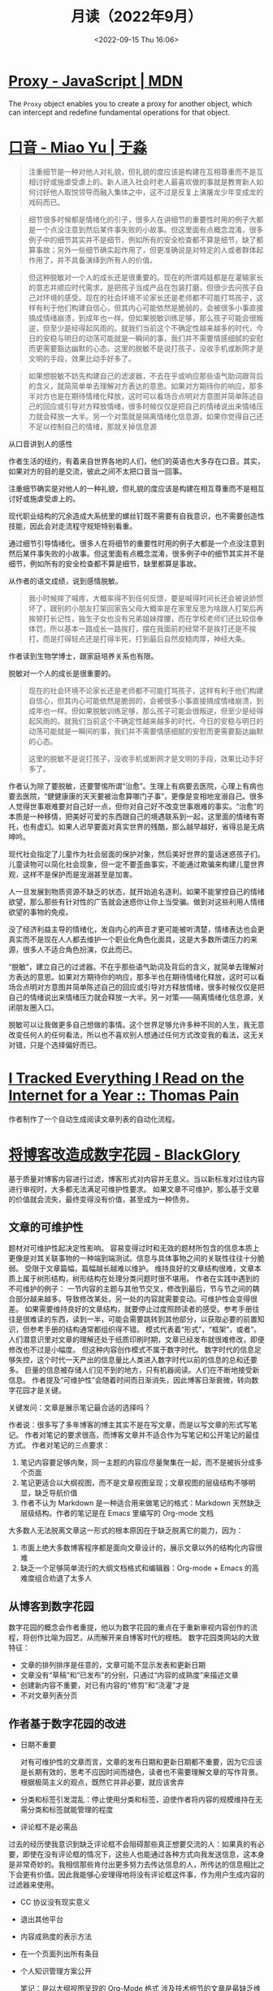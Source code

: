 #+TITLE: 月读（2022年9月）
#+DATE: <2022-09-15 Thu 16:06>
#+TAGS[]: 他山之石

* [[https://developer.mozilla.org/en-US/docs/Web/JavaScript/Reference/Global_Objects/Proxy][Proxy - JavaScript | MDN]]

The =Proxy=  object enables you to create a proxy for another object, which can intercept and redefine fundamental operations for that object.

* [[https://yufree.cn/cn/2022/04/24/accent/][口音 - Miao Yu | 于淼]]

#+BEGIN_QUOTE
注重细节是一种对他人对礼貌，但礼貌的度应该是构建在互相尊重而不是互相讨好或施虐受虐上的。新人进入社会时老人最喜欢做的事就是教育新人如何讨好他人取悦领导而融入集体之中，这不过是反复上演屠龙少年变成龙的戏码而已。
#+END_QUOTE

#+BEGIN_QUOTE
细节很多时候都是情绪化的引子，很多人在讲细节的重要性时用的例子大都是一个点没注意到然后某件事失败的小故事。但这里面有点概念混淆，很多例子中的细节其实并不是细节，例如所有的安全检查都不算是细节，缺了都算事故；另外一些细节确实起作用了，但更准确说是对特定的人或者群体起作用了，并不具备演绎到所有人的价值。
#+END_QUOTE

#+BEGIN_QUOTE
但这种脱敏对一个人的成长还是很重要的。现在的所谓鸡娃都是在灌输家长的意志并顺应时代需求，是把孩子当成产品在包装打磨，但很少去问孩子自己对环境的感受。现在的社会环境不论家长还是老师都不可能打骂孩子，这样有利于他们构建自信心，但其内心可能依然是脆弱的，会被很多小事直接搞成情绪崩溃，到成年也一样。但如果脱敏训练足够，那么孩子可能会很叛逆，但至少是经得起风雨的。就我们当前这个不确定性越来越多的时代，今日的安稳与明日的动荡可能就是一瞬间的事，我们并不需要情感细腻的安慰而更需要豁达幽默的心态。这里的脱敏不是说打孩子，没收手机或断网才是文明的手段，效果比动手好多了。
#+END_QUOTE

#+BEGIN_QUOTE
如果想脱敏不妨先构建自己的滤波器，不去在乎或响应那些语气助词跟背后的含义，就简简单单去理解对方表达的意思。如果对方期待你的响应，那多半对方也是在期待情绪化释放，这时可以看场合点明对方意图并简单陈述自己的回应或引导对方释放情绪，很多时候仅仅是把自己的情绪说出来情绪压力就会释放一大半。另一个对策就是隔离情绪化信息源，如果你觉得自己还不足以控制自己的情绪，那就关掉信息源
#+END_QUOTE

从口音讲到人的感性

作者生活的纽约，有着来自世界各地的人们，他们的英语也大多存在口音。其实，如果对方的目的是交流，彼此之间不太把口音当一回事。

注重细节确实是对他人的一种礼貌，但礼貌的度应该是构建在相互尊重而不是相互讨好或施虐受虐上的。

现代职业结构的冗余造成大系统里的螺丝钉既不需要有自我意识，也不需要创造性技能，因此会对走流程守规矩特别看重。

通过细节引导情绪化。很多人在将细节的重要性时用的例子大都是一个点没注意到然后某件事失败的小故事。但这里面有点概念混淆，很多例子中的细节其实并不是细节，例如所有的安全检查都不算是细节，缺里都算是事故。

从作者的语文成绩，说到感情脱敏。

#+BEGIN_QUOTE
我小时候摔了喊疼，大概率得不到任何反馈，要是喊得时间长还会被说娇惯坏了，跟别的小朋友打架回家告父母大概率是在家里反思为啥跟人打架后再挨顿打长记性，独生子女也没有兄弟姐妹撑腰，而在学校老师们还比较信奉体罚，所以基本一路成长一路挨打，摆在我面前的经常不是挨打还是不挨打，而是打得轻点还是打得半死，打到最后自然皮糙肉厚，神经大条。
#+END_QUOTE

作者读到生物学博士，跟家庭培养关系也有限。

脱敏对一个人的成长是很重要的。

#+BEGIN_QUOTE
现在的社会环境不论家长还是老师都不可能打骂孩子，这样有利于他们构建自信心，但其内心可能依然是脆弱的，会被很多小事直接搞成情绪崩溃，到成年也一样。但如果脱敏训练足够，那么孩子可能会很叛逆，但至少是经得起风雨的。就我们当前这个不确定性越来越多的时代，今日的安稳与明日的动荡可能就是一瞬间的事，我们并不需要情感细腻的安慰而更需要豁达幽默的心态。

这里的脱敏不是说打孩子，没收手机或断网才是文明的手段，效果比动手好多了。
#+END_QUOTE

作者认为除了要脱敏，还要警惕所谓“治愈”。生理上有病要去医院，心理上有病也要去医院，“健健康康的天天要被治愈算哪门子事”，更像是变相地宠溺自己。很多人觉得世事艰难要对自己好一点，但你对自己好不改变世事艰难的事实。“治愈”的本质是一种移情，把美好可爱的东西跟自己的境遇联系到一起，这里面的情绪有寄托，也有虚幻。如果人迟早要面对真实世界的残酷，那么越早越好，省得总是无病呻吟。

现代社会指定了儿童作为社会层面的保护对象，然后美好世界的童话迷惑孩子们。儿童读物可以简化社会现象，但一定不要歪曲事实，不能通过欺骗来构建儿童世界观，这样不是保护而是宠溺甚至是加害。

人一旦发展到物质资源不缺乏的状态，就开始追名逐利。如果不能掌控自己的情绪欲望，那么那些有针对性的广告就会迷惑你让你上当受骗。做到对这些利用人情绪欲望的事物的免疫。

没了经济利益主导的情绪化，发自内心的声音才更可能被听清楚，情绪表达也会更真实而不是现在人人都去维护一个职业化角色化面具，这是大多数所谓压力的来源，很多人不适合角色扮演，仅此而已。

“脱敏”，建立自己的过滤器。不在乎那些语气助词及背后的含义，就简单去理解对方表达的意思。如果对方期待你的响应，那多半也在期待情绪化释放，这时可以看场合点明对方意图并简单陈述自己的回应或引导对方释放情绪，很多时候仅仅是把自己的情绪说出来情绪压力就会释放一大半。另一对策——隔离情绪化信息源，关闭朋友圈入口。

脱敏可以让我做更多自己想做的事情。这个世界足够允许多种不同的人生，我无意改变任何人的任何看法，所以也不喜欢别人想通过任何方式改变我的看法，这无关对错，只是个选择偏好而已。

* [[https://www.tdpain.net/blog/a-year-of-reading][I Tracked Everything I Read on the Internet for a Year :: Thomas Pain]]

作者制作了一个自动生成阅读文章列表的自动化流程。

* [[https://blackglory.me/posts/from-blog-to-digital-garden][将博客改造成数字花园 - BlackGlory]]

基于质量对博客内容进行过滤，博客形式对内容并无意义。当以新标准对过往内容进行审视时，大多都无法满足可维护性要求。
如果文章不可维护，那么基于文章的价值就会流失，最终变得没有价值，甚至成为一种债务。
** 文章的可维护性
题材对可维护性起决定性影响。
容易变得过时和无效的题材所包含的信息本质上更像是对其关联事物的一种端到端测试。信息与具体事物之间的关联性往往十分脆弱。
受限于文章篇幅，篇幅越长越难以维护。
维持良好的文章结构很难，文章本质上属于树形结构，树形结构在处理分类问题时很不堪用。
作者在实践中遇到的不可维护的例子：
一节内容的主题与其他节交叉，修改到最后，节与节之间的耦合部分越来越多。导致修改某处，另一处的内容就需要变动。可维护性会变得很差。
如果需要维持良好的文章结构，就要停止过度照顾读者的感受。参考手册往往是很难读的东西，读到一半，可能会需要跳转到其他部分，以获取必要的前置知识，但参考手册的结构通常都组织得不错。
模式代表着“形式”，“框架”，或者“。
人们潜意识里对文章的理解还处于纸质印刷时期，文章已经发布就很难修改，即便修改也不过是小幅度。
但这种内容创作模式不属于数字时代。
数字时代的信息足够失控，这个时代一天产出的信息量比人类进入数字时代以前的信息的总和还要多。
巨量的信息被存储人们见不到的地方，只有机器阅读。人们在不断地接受新信息。
作者提及“可维护性”会随着时间而日渐消失，因此博客日渐衰微，转向数字花园才是关键。
**** 关键发问：文章是展示笔记最合适的选择吗？
作者说：很多写了多年博客的博主其实不是在写文章，而是以写文章的形式写笔记。
作者对笔记的要求很高，而博客文章并不适合作为写笔记和公开笔记的最佳方式。
作者对笔记的三点要求：
1. 笔记内容要足够内聚，同一主题的内容应尽量聚集在一起，而不是被拆分成多个页面
2. 笔记更适合以大纲视图，而不是文章视图呈现；文章视图的层级结构不够明显，缺乏导航价值
3. 作者不认为 Markdown 是一种适合用来做笔记的格式：Markdown 天然缺乏层级结构。作者的笔记是在 Emacs 里编写的 Org-mode 文档
大多数人无法脱离文章这一形式的根本原因在于缺乏脱离它的能力，因为：
1. 市面上绝大多数博客程序都是面向文章设计的，展示文章以外的结构化内容很难
2. 缺乏一个足够简单流行的大纲文档格式和编辑器：Org-mode + Emacs 的高难度组合劝退了太多人
** 从博客到数字花园
数字花园的概念会作者重提，他以为数字花园的重点在于重新审视内容创作的流程，将创作比喻为园艺，从而解开来自博客时代的桎梏。
数字花园类网站的大致特征：
- 文章的排列排序是任意的，文章可能不显示发表和更新日期
- 文章没有“草稿”和“已发布”的分别，只通过“内容的成熟度”来描述文章
- 创建新内容不重要，对已有内容的“修剪”和“浇灌”才是
- 不对文章列表分页
** 作者基于数字花园的改进
- 日期不重要

  对有可维护性的文章而言，文章的发布日期和更新日期都不重要，因为它应该是长期有效的，思考不应因时间而褪色，读者也不需要理解文章的写作背景。根据极简主义的观点，既然它并非必要，就应该舍弃
- 分类和标签引发混乱：停止使用分类和标签，迫使作者将内容的规模维持在无需分类和标签就能管理的程度
- 评论框不是必需品

过去的经历使我意识到缺乏评论框不会阻碍那些真正想要交流的人：如果真的有必要，即使在没有评论框的情况下，这些人也能通过各种方式向我发送信息，这本身是非常奇妙的。我相信那些肯付出更多努力去传达信息的人，所传达的信息相比之下会更有价值。因此我能够心安理得地将没有评论框这件事，作为用户生成内容的过滤器来使用。
- CC 协议没有现实意义
- 退出其他平台
- 内容成熟度的表示方法
- 在一个页面列出所有条目
- 个人知识管理方案公开

  笔记：是以大纲视图呈现的 Org-Mode 格式
  涉及技术细节的文章是最缺乏维护性的那类题材，技术很适合笔记形式，因为笔记对文本完成度的要求比文章低得多：写笔记时，我不需要在意文体和结构，不需要斟酌用词，一切都是以方便使用和理解为目标编写的。笔记能随着使用而逐步更新完善，也可以轻易舍弃。
- 一切都是纯文本
- 保存即发布


* 如何解决信息过载
https://blackglory.me/posts/how-to-solve-information-overload
** 专注于影响力最大的关键事物
有种被称为”幂律分布“，多见于商业、文化和创意领域。少量的关键事物会影响大多数事物。作者认为——大多数人只是无能的模仿者

关键事物往往具有远大于一般事物的价值。如果有两本书，一本是可被归类到关键事物的书籍，另一本则是被这本书影响的人所写出的书。前一本的价值远大于后一本，因此阅读后一本简直就是在浪费自己的时间。

现实中，一般事物会从各种角度与关键事物进行差异化竞争。

在解决信息过载时，识别关键事物，对减少需要处理的数据规模有巨大帮助。对于信息来说，关键信息与一般信息的差距往往是绝对的，一旦不对等的情况被消除，一般信息就会变得没有价值。
**** 史特金定律 Sturgeon's law
"Ninety percent of everything is crap." 世界上有 90% 的事物都是垃圾。

作者认为在互联网上，至少有 99% 的内容是垃圾。

事物是”垃圾“其实并不是问题，真正成为问题的是人类只有有限的时间和精力。所以对事物的挑选难免会发展成零和游戏，这使得那些缺乏有效评分体系的领域变得不值得投入大量精力，因为区分事物的好坏变得困难低效。
**** 林迪效应 Lindy effect
通过估计年龄和“健康程度”，来判定一个事物是不是会继续存在。一个事物存在的时间越长，它有望继续保持起原有地位的时间就越长。

可以依据该效应，对一件事物是否属于关键事物进行判断。可以根据事物存在的时间，以及它被挑战的次数做出决策。对于一个尚未进入的领域，保守的选择至少会让潜在的失败风险更小。

不过，部分事物长期存在所依赖的优势并不可持续，要小心：

- 如果事物当前地位是靠不对等的竞争手段维持的，则应该考虑它的竞争对手
- 如果事物当前地位是依赖于畸形的环境维持的，则应该远离事物背后的整个领域
- 如果事物当前地位是利用人性的弱点维持的，则应该远离事物背后的整个领域
** 不会失效的过滤器
解决信息过载的办法有很多，但它们大多有漏洞，根据墨菲定律，有漏洞就一定会出现利用这些漏洞的人。

并且，过滤器在设计时没有考虑到人类的非理性行为。

人类处理信息的能力非常低下，以至于过滤后的信息仍然多到无法处理。

需要处理的信息是无规律的。

时间是一种有效的过滤器，经过漫长岁月而沉淀下来的，关键事物在其中所占比重稍高一些。

然而，把时间作为过滤器缺乏实用性，将等待作为一种策略对很多情景来说是不现实的。
** 一次是不够的
在这个信息容易获取的时代，太多信息被制造出来，让过剩的好奇心有依托的地方。

那么，如何过滤？

一个简单的应对策略——忽略掉所有只看到一次的新信息。只有当一个信息在不同场合被提及两到三次时，才有进一步了解的必要。
** 我不需要它：认知上的开悟
信息过载有一个不那么明显的哲学解决方案。这个解决方案基于一个非常简单的事实：当我的认知层次觉得大多数事物都有价值的时候，很难不面临信息过载。

抬头仰望时觉得一切都很庞大，低头俯瞰时觉得一切都很渺小，二者的区别是观察者所处的认知层次不同。

如果要达到更高的认知层次，人们应该强迫自己消化吸收更多信息，不仅要积累信息量，还要提升信息的深度。

#+BEGIN_SRC txt
得益于人类的适应力，在你坚持消化了足够多的信息后，在某个时刻，你会惊觉自己到达了新的境界：你掌握了一套与个人期望高度吻合的模式匹配策略——在大量消化信息的过程中，大脑训练出了一种高效率的信息过滤器。你能比以往更轻松地解构和重构信息，常常能用直觉去补足信息量不足的部分。你能闻到信息的坏味道，意识到信息背后的问题，事件之后的发展经常会验证你的预测。

这时大部分信息对你来说已经变得无趣，因为它们太低级——你注意到信息经常是以某种方式重复的，你对信息已经熟悉到可以很快发现这些重复，然后把它们视作噪音加以排除。

你看待事物的标准因此被拔高，很多事物已经不如原来认为的那样有价值——你发现优秀事物的平凡一面，而平凡的事物比过去看起来更糟——这时候一些真正优秀的事物开始脱颖而出，而以前你从未发现它们竟然有如此高的价值。

当人发觉自己已经在摒弃和拒绝那些不够高级的信息的时候，就离开悟不远了。开悟意味着你对自己熟悉的诸多事物的了解已经深刻到足以用哲学和理性的方法将其扩展到其他事物上，这需要庞大的知识储备和大量的思考。你会发现事物的价值都有待被重新判断，它们的价值往往会开始减少，有些会归零，甚至只剩下负面价值。你很可能会注意到真正有价值的东西总是存在着一些共性，于是判断事物是不是真正有价值也变得越来越容易。对抵达这一境界的人来说，信息过载只是过去式，因为有价值的信息其实是很少的。
#+END_SRC

Dunning–Kruger effect——关于自我能力的判断的认知偏差。
** 拒绝灵丹妙药：选择最困难的路径
有时，最短、最简单的路径可能是错误的路径；而最远、最困难的路径才是正确的。所有事情都有更简单的解决方案，但却忽略了为了更简单而损失的成本。

作者认为，存在一个终极解决方案，既可摆脱摆脱商业控制，又能完美匹配个人需求。

作者观察到，在某些领域存在着这样的解决方案，但它们不是以最终产品的形式存在，而是以思想、哲学、方法论的形式存在。

只要我掌握了它们，我就可以形成自己的解决方案，而不再需要依赖现成的服务。